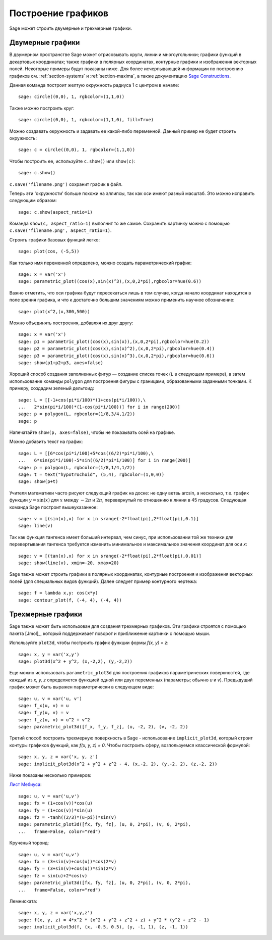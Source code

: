 .. _section-plot:

Построение графиков
===================

Sage может строить двумерные и трехмерные графики.

Двумерные графики
-----------------

В двумерном пространстве Sage может отрисовывать круги, линии и
многоугольники; графики функций в декартовых координатах; также графики
в полярных координатах, контурные графики и изображения векторных полей.
Некоторые примеры будут показаны ниже. Для более исчерпывающей информации
по построению графиков см. :ref:`section-systems` и :ref:`section-maxima`,
а также документацию
`Sage Constructions <http://www.sagemath.org/doc/constructions/>`_.

Данная команда построит желтую окружность радиуса 1 с центром в начале:

::

    sage: circle((0,0), 1, rgbcolor=(1,1,0))

Также можно построить круг:

::

    sage: circle((0,0), 1, rgbcolor=(1,1,0), fill=True)

Можно создавать окружность и задавать ее какой-либо переменной.
Данный пример не будет строить окружность:

::

    sage: c = circle((0,0), 1, rgbcolor=(1,1,0))

Чтобы построить ее, используйте ``c.show()`` или ``show(c)``:

.. link

::

    sage: c.show()

``c.save('filename.png')`` сохранит график в файл.

Теперь эти 'окружности' больше похожи на эллипсы, так как оси имеют
разный масштаб. Это можно исправить следующим образом:

.. link

::

    sage: c.show(aspect_ratio=1)

Команда ``show(c, aspect_ratio=1)`` выполнит то же самое. Сохранить
картинку можно с помощью ``c.save('filename.png', aspect_ratio=1)``.

Строить графики базовых функций легко:

::

    sage: plot(cos, (-5,5))

Как только имя переменной определено, можно создать параметрический график:

::

    sage: x = var('x')
    sage: parametric_plot((cos(x),sin(x)^3),(x,0,2*pi),rgbcolor=hue(0.6))

Важно отметить, что оси графика будут пересекаться лишь в том случае,
когда начало координат находится в поле зрения графика, и что к
достаточно большим значениям можно применить научное обозначение:

::

    sage: plot(x^2,(x,300,500))

Можно объединять построения, добавляя их друг другу:

::

    sage: x = var('x')
    sage: p1 = parametric_plot((cos(x),sin(x)),(x,0,2*pi),rgbcolor=hue(0.2))
    sage: p2 = parametric_plot((cos(x),sin(x)^2),(x,0,2*pi),rgbcolor=hue(0.4))
    sage: p3 = parametric_plot((cos(x),sin(x)^3),(x,0,2*pi),rgbcolor=hue(0.6))
    sage: show(p1+p2+p3, axes=false)

Хороший способ создания заполненных фигур — создание списка точек (``L``
в следующем примере), а затем использование команды ``polygon`` для
построения фигуры с границами, образованными заданными точками. К
примеру, создадим зеленый дельтоид:

::

    sage: L = [[-1+cos(pi*i/100)*(1+cos(pi*i/100)),\
    ...   2*sin(pi*i/100)*(1-cos(pi*i/100))] for i in range(200)]
    sage: p = polygon(L, rgbcolor=(1/8,3/4,1/2))
    sage: p

Напечатайте ``show(p, axes=false)``, чтобы не показывать осей на графике.

Можно добавить текст на график:

::

    sage: L = [[6*cos(pi*i/100)+5*cos((6/2)*pi*i/100),\
    ...   6*sin(pi*i/100)-5*sin((6/2)*pi*i/100)] for i in range(200)]
    sage: p = polygon(L, rgbcolor=(1/8,1/4,1/2))
    sage: t = text("hypotrochoid", (5,4), rgbcolor=(1,0,0))
    sage: show(p+t)

Учителя математики часто рисуют следующий график на доске: не одну
ветвь arcsin, а несколько, т.е. график функции :math:`y=\sin(x)`
для :math:`x` между :math:`-2\pi` и :math:`2\pi`, перевернутый по
отношению к линии в 45 градусов. Следующая команда Sage построит
вышеуказанное:

::

    sage: v = [(sin(x),x) for x in srange(-2*float(pi),2*float(pi),0.1)]
    sage: line(v)

Так как функция тангенса имеет больший интервал, чем синус, при
использовании той же техники для перевертывания тангенса требуется
изменить минимальное и максимальное значения координат для оси *x*:

::

    sage: v = [(tan(x),x) for x in srange(-2*float(pi),2*float(pi),0.01)]
    sage: show(line(v), xmin=-20, xmax=20)

Sage также может строить графики в полярных координатах, контурные
построения и изображения векторных полей (для специальных видов функций).
Далее следует пример контурного чертежа:

::

    sage: f = lambda x,y: cos(x*y)
    sage: contour_plot(f, (-4, 4), (-4, 4))

Трехмерные графики
------------------

Sage также может быть использован для создания трехмерных графиков.
Эти графики строятся с помощью пакета [Jmol]_, который поддерживает
поворот и приближение картинки с помощью мыши.

Используйте ``plot3d``, чтобы построить график функции формы `f(x, y) = z`:

::

    sage: x, y = var('x,y')
    sage: plot3d(x^2 + y^2, (x,-2,2), (y,-2,2))

Еще можно использовать ``parametric_plot3d`` для построения графиков
параметрических поверхностей, где каждый из `x, y, z` определяется функцией
одной или двух переменных (параметры; обычно `u` и `v`). Предыдущий график
может быть выражен параметрически в следующем виде:

::

    sage: u, v = var('u, v')
    sage: f_x(u, v) = u
    sage: f_y(u, v) = v
    sage: f_z(u, v) = u^2 + v^2
    sage: parametric_plot3d([f_x, f_y, f_z], (u, -2, 2), (v, -2, 2))

Третий способ построить трехмерную поверхность в Sage - использование
``implicit_plot3d``, который строит контуры графиков функций, как
`f(x, y, z) = 0`. Чтобы построить сферу, возпользуемся классической формулой:

::

    sage: x, y, z = var('x, y, z')
    sage: implicit_plot3d(x^2 + y^2 + z^2 - 4, (x,-2, 2), (y,-2, 2), (z,-2, 2))

Ниже показаны несколько примеров:

`Лист Мебиуса <http://en.wikipedia.org/wiki/Cross-cap>`__:

::

    sage: u, v = var('u,v')
    sage: fx = (1+cos(v))*cos(u)
    sage: fy = (1+cos(v))*sin(u)
    sage: fz = -tanh((2/3)*(u-pi))*sin(v)
    sage: parametric_plot3d([fx, fy, fz], (u, 0, 2*pi), (v, 0, 2*pi),
    ...   frame=False, color="red")

Крученый тороид:

::

    sage: u, v = var('u,v')
    sage: fx = (3+sin(v)+cos(u))*cos(2*v)
    sage: fy = (3+sin(v)+cos(u))*sin(2*v)
    sage: fz = sin(u)+2*cos(v)
    sage: parametric_plot3d([fx, fy, fz], (u, 0, 2*pi), (v, 0, 2*pi),
    ...   frame=False, color="red")

Лемниската:

::

    sage: x, y, z = var('x,y,z')
    sage: f(x, y, z) = 4*x^2 * (x^2 + y^2 + z^2 + z) + y^2 * (y^2 + z^2 - 1)
    sage: implicit_plot3d(f, (x, -0.5, 0.5), (y, -1, 1), (z, -1, 1))
